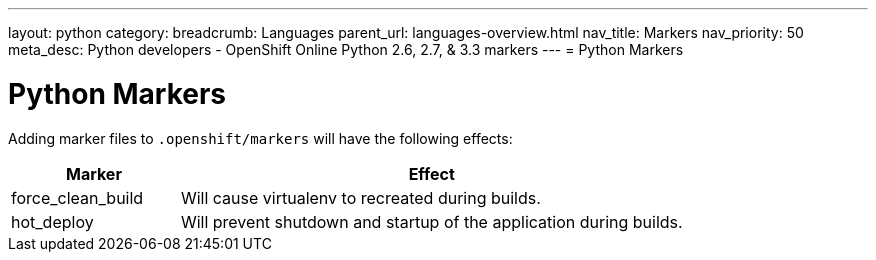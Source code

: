 ---
layout: python
category:
breadcrumb: Languages
parent_url: languages-overview.html
nav_title: Markers
nav_priority: 50
meta_desc: Python developers - OpenShift Online Python 2.6, 2.7, & 3.3 markers
---
= Python Markers

[float]
= Python Markers

Adding marker files to `.openshift/markers` will have the following effects:

[cols="1,3",options="header"]
|===
|Marker |Effect

|force_clean_build
|Will cause virtualenv to recreated during builds.

|hot_deploy
|Will prevent shutdown and startup of the application during builds.
|===
